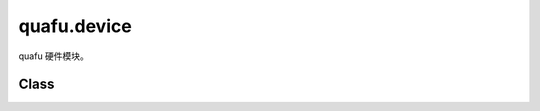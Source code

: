 quafu.device
==================

.. py:module:: quafu.device


quafu 硬件模块。

Class
-----

.. mscnautosummary::
    :toctree: device
    :nosignatures:
    :template: classtemplate.rst

    quafu.device.QubitNode
    quafu.device.QubitsTopology
    quafu.device.GridQubits
    quafu.device.LinearQubits
